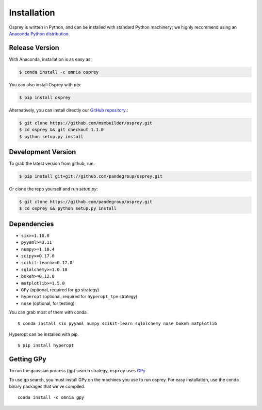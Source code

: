 Installation
============

Osprey is written in Python, and can be installed with standard Python
machinery; we highly recommend using an
`Anaconda Python distribution <https://www.continuum.io/downloads>`_.


Release Version
---------------


With Anaconda, installation is as easy as:

.. code-block:: bash

  $ conda install -c omnia osprey

You can also install Osprey with `pip`:

.. code-block:: bash

  $ pip install osprey

Alternatively, you can install directly our
`GitHub repository <https://github.com/msmbuilder/osprey>`_.:

.. code-block:: bash

  $ git clone https://github.com/msmbuilder/osprey.git
  $ cd osprey && git checkout 1.1.0
  $ python setup.py install


Development Version
-------------------

To grab the latest version from github, run:

.. code-block:: bash

  $ pip install git+git://github.com/pandegroup/osprey.git

Or clone the repo yourself and run `setup.py`:

.. code-block:: bash

  $ git clone https://github.com/pandegroup/osprey.git
  $ cd osprey && python setup.py install


Dependencies
------------
- ``six>=1.10.0``
- ``pyyaml>=3.11``
- ``numpy>=1.10.4``
- ``scipy>=0.17.0``
- ``scikit-learn>=0.17.0``
- ``sqlalchemy>=1.0.10``
- ``bokeh>=0.12.0``
- ``matplotlib>=1.5.0``
- ``GPy`` (optional, required for ``gp`` strategy)
- ``hyperopt`` (optional, required for ``hyperopt_tpe`` strategy)
- ``nose`` (optional, for testing)

You can grab most of them with conda. ::

  $ conda install six pyyaml numpy scikit-learn sqlalchemy nose bokeh matplotlib

Hyperopt can be installed with pip. ::

  $ pip install hyperopt


Getting GPy
-----------

To run the gaussian process (``gp``) search strategy, ``osprey`` uses
`GPy <https://github.com/SheffieldML/GPy>`_


To use ``gp`` search, you must install GPy on the machines you use to run
osprey. For easy installation, use the conda binary packages that
we've compiled. ::

  conda install -c omnia gpy
